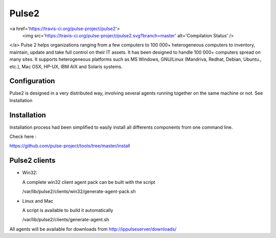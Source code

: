 Pulse2
======
<a href='https://travis-ci.org/pulse-project/pulse2'>
    <img src='https://travis-ci.org/pulse-project/pulse2.svg?branch=master' alt='Compilation Status' />
</a>
Pulse 2 helps organizations ranging from a few computers to 100 000+
heterogeneous computers to inventory, maintain, update and take full
control on their IT assets. It has been designed to handle 100 000+
computers spread on many sites.  It supports heterogeneous platforms
such as MS Windows, GNU/Linux (Mandriva, Redhat, Debian, Ubuntu.,
etc.), Mac OSX, HP-UX, IBM AIX and Solaris systems.

Configuration
~~~~~~~~~~~~~

Pulse2 is designed in a very distributed way, involving several agents
running together on the same machine or not. See Installation

Installation
~~~~~~~~~~~~~
Installation process had been simplified to easily install all differents components from one command line.

Check here :

https://github.com/pulse-project/tools/tree/master/install

Pulse2 clients
~~~~~~~~~~~~~~

* Win32:

  A complete win32 client agent pack can be built with the script 
  
  /var/lib/pulse2/clients/win32/generate-agent-pack.sh

* Linux and Mac

  A script is available to build it automatically
  
  /var/lib/pulse2/clients/generate-agent.sh

All agents will be available for downloads from http://ippulseserver/downloads/


